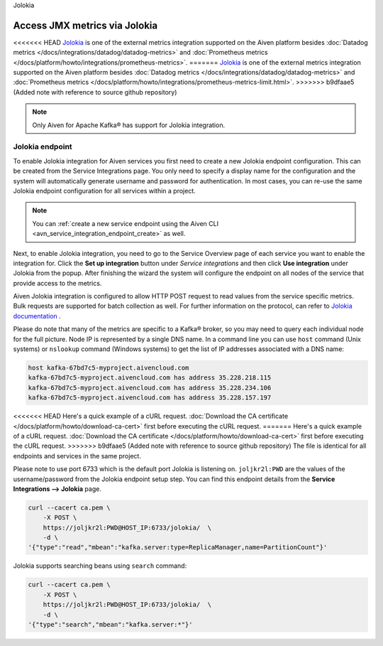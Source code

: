 Jolokia

Access JMX metrics via Jolokia
===============================

<<<<<<< HEAD
`Jolokia <https://jolokia.org/>`_ is one of the external metrics integration supported on the Aiven platform besides :doc:`Datadog metrics </docs/integrations/datadog/datadog-metrics>` and :doc:`Prometheus metrics </docs/platform/howto/integrations/prometheus-metrics>`.
=======
`Jolokia <https://jolokia.org/>`_ is one of the external metrics integration supported on the Aiven platform besides :doc:`Datadog metrics </docs/integrations/datadog/datadog-metrics>` and :doc:`Prometheus metrics </docs/platform/howto/integrations/prometheus-metrics-limit.html>`.
>>>>>>> b9dfaae5 (Added note with reference to source github repository)

.. note:: 

    Only Aiven for Apache Kafka® has support for Jolokia integration. 

Jolokia endpoint
----------------

To enable Jolokia integration for Aiven services you first need to
create a new Jolokia endpoint configuration. This can be created from
the Service Integrations page. You only need to specify a display name
for the configuration and the system will automatically generate
username and password for authentication. In most cases, you can re-use
the same Jolokia endpoint configuration for all services within a
project.

   .. image:: /images/integrations/jolokia-service-integration-image-1.png
      :alt: Jolokia service integration endpoint
   .. image:: /images/integrations/jolokia-service-integration-image-2.png
      :alt: Jolokia integration endpoint details

.. note::
    You can :ref:`create a new service endpoint using the Aiven CLI <avn_service_integration_endpoint_create>` as well.

Next, to enable Jolokia integration, you need to go to the
Service Overview page of each service you want to enable the integration
for. Click the **Set up integration** button under *Service integrations*
and then click **Use integration** under Jolokia from the popup. After finishing the wizard the
system will configure the endpoint on all nodes of the service that provide access to the metrics.

Aiven Jolokia integration is configured to allow HTTP POST request to
read values from the service specific metrics. Bulk requests are
supported for batch collection as well. For further information on the
protocol, can refer to `Jolokia
documentation <https://jolokia.org/reference/html/protocol.html>`__ .

Please do note that many of the metrics are specific to a Kafka® broker,
so you may need to query each individual node for the full picture. Node
IP is represented by a single DNS name. In a command line you can use
``host`` command (Unix systems) or ``nslookup`` command (Windows systems) 
to get the list of IP addresses associated with a DNS name:

.. code-block:: shell

   host kafka-67bd7c5-myproject.aivencloud.com
   kafka-67bd7c5-myproject.aivencloud.com has address 35.228.218.115
   kafka-67bd7c5-myproject.aivencloud.com has address 35.228.234.106
   kafka-67bd7c5-myproject.aivencloud.com has address 35.228.157.197

<<<<<<< HEAD
Here's a quick example of a cURL request. :doc:`Download the CA certificate </docs/platform/howto/download-ca-cert>` first before executing the cURL request.
=======
Here's a quick example of a cURL request. :doc:`Download the CA certificate </docs/platform/howto/download-ca-cert>` first before executing the cURL request. 
>>>>>>> b9dfaae5 (Added note with reference to source github repository)
The file is identical for all endpoints and services in the same project.

Please note to use port 6733 which is the default port Jolokia is
listening on. ``joljkr2l:PWD`` are the values of the username/password from the Jolokia endpoint setup step. 
You can find this endpoint details from the **Service Integrations --> Jolokia** page.

.. code-block:: shell

   curl --cacert ca.pem \
       -X POST \
       https://joljkr2l:PWD@HOST_IP:6733/jolokia/  \
       -d \
   '{"type":"read","mbean":"kafka.server:type=ReplicaManager,name=PartitionCount"}'

Jolokia supports searching beans using ``search`` command:

.. code-block:: shell

   curl --cacert ca.pem \
       -X POST \
       https://joljkr2l:PWD@HOST_IP:6733/jolokia/  \
       -d \
   '{"type":"search","mbean":"kafka.server:*"}'


